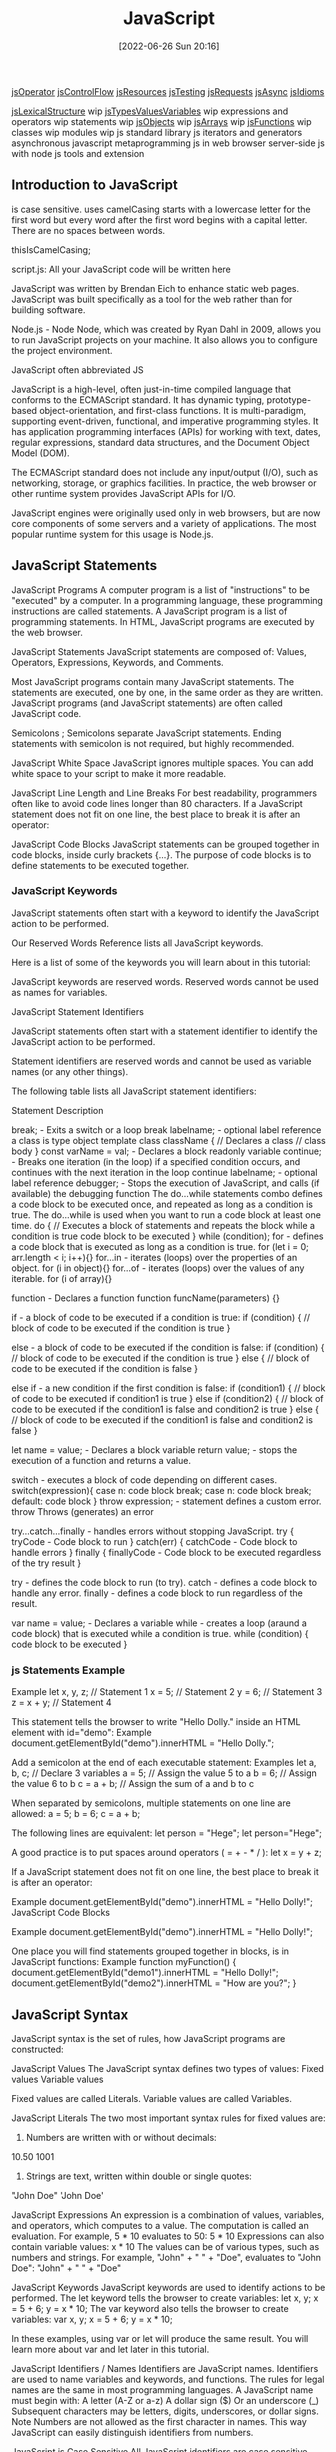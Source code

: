 :PROPERTIES:
:ID:       63bc8d8d-4fc8-4b34-8881-43ace1415a53
:END:
#+title: JavaScript
#+date: [2022-06-26 Sun 20:16]

[[id:85bb4b3e-8a1a-4ef7-9482-b867f6309760][jsOperator]]
[[id:cf20a83e-974e-48fc-9b34-f4dbd92a2bcd][jsControlFlow]]
[[id:510d58f4-1bed-4300-904d-01b6c3f29159][jsResources]]
[[id:074b9c13-5fdb-4378-b855-56bc8c45a903][jsTesting]]
[[id:13806e7f-c029-483a-a383-428dc8e310ae][jsRequests]]
[[id:5e1d0783-31f5-4a58-80a9-c1580e9adbf1][jsAsync]]
[[id:d4e35bd9-9139-4279-8953-fcf40329f240][jsIdioms]]


[[id:a535a967-64fb-45fc-9fc1-3e801e441945][jsLexicalStructure]] wip
[[id:f3061f7f-5181-4011-b516-3100217a9a59][jsTypesValuesVariables]] wip
expressions and operators wip
statements wip
[[id:75a7ea1f-4030-407b-920a-4b8b11369b93][jsObjects]] wip
[[id:7335fed5-3602-4879-9b28-77379102499f][jsArrays]] wip
[[id:bd8b25b9-7a35-4fe9-a0a9-854ff153e692][jsFunctions]] wip
classes wip
modules wip
js standard library
js iterators and generators
asynchronous javascript
metaprogramming
js in web browser
server-side js with node
js tools and extension


** Introduction to JavaScript

is case sensitive.
uses camelCasing
  starts with a lowercase letter for the first word
  but every word after the first word begins with a capital letter.
  There are no spaces between words.

  thisIsCamelCasing;

script.js: All your JavaScript code will be written here


JavaScript was written by Brendan Eich to enhance static web pages.
JavaScript was built specifically as a tool for the web rather than for building software.

Node.js - Node
Node, which was created by Ryan Dahl in 2009, allows you to run JavaScript projects on your machine.
It also allows you to configure the project environment.

JavaScript often abbreviated JS

JavaScript is a high-level, often just-in-time compiled language that conforms to the ECMAScript standard.
It has dynamic typing, prototype-based object-orientation, and first-class functions.
It is multi-paradigm, supporting event-driven, functional, and imperative programming styles.
It has application programming interfaces (APIs) for working with text, dates, regular expressions, standard data structures, and the Document Object Model (DOM).

The ECMAScript standard does not include any input/output (I/O), such as networking, storage, or graphics facilities. In practice, the web browser or other runtime system provides JavaScript APIs for I/O.

JavaScript engines were originally used only in web browsers, but are now core components of some servers and a variety of applications.
The most popular runtime system for this usage is Node.js.

** JavaScript Statements

JavaScript Programs
A computer program is a list of "instructions" to be "executed" by a computer.
In a programming language, these programming instructions are called statements.
A JavaScript program is a list of programming statements.
In HTML, JavaScript programs are executed by the web browser.

JavaScript Statements
JavaScript statements are composed of:
Values, Operators, Expressions, Keywords, and Comments.

Most JavaScript programs contain many JavaScript statements.
The statements are executed, one by one, in the same order as they are written.
JavaScript programs (and JavaScript statements) are often called JavaScript code.

Semicolons ;
Semicolons separate JavaScript statements.
Ending statements with semicolon is not required, but highly recommended.

JavaScript White Space
JavaScript ignores multiple spaces.
You can add white space to your script to make it more readable.


JavaScript Line Length and Line Breaks
For best readability, programmers often like to avoid code lines longer than 80 characters.
If a JavaScript statement does not fit on one line, the best place to break it is after an operator:

JavaScript Code Blocks
JavaScript statements can be grouped together in code blocks, inside curly brackets {...}.
The purpose of code blocks is to define statements to be executed together.

*** JavaScript Keywords

JavaScript statements often start with a keyword to identify the JavaScript action to be performed.

Our Reserved Words Reference lists all JavaScript keywords.

Here is a list of some of the keywords you will learn about in this tutorial:

JavaScript keywords are reserved words. Reserved words cannot be used as names for variables.

JavaScript Statement Identifiers

JavaScript statements often start with a statement identifier to identify the JavaScript action to be performed.

Statement identifiers are reserved words and cannot be used as variable names (or any other things).



The following table lists all JavaScript statement identifiers:

Statement 	Description

break; - Exits a switch or a loop
  break labelname; - optional label reference
a class is type object template
class className { // Declares a class
  // class body
}
const varName = val; - Declares a block readonly variable
continue; - Breaks one iteration (in the loop) if a specified condition occurs, and continues with the next iteration in the loop
  continue labelname; - optional label reference
debugger; - Stops the execution of JavaScript, and calls (if available) the debugging function
The do...while statements combo defines a code block to be executed once, and repeated as long as a condition is true.
The do...while is used when you want to run a code block at least one time.
do { // Executes a block of statements and repeats the block while a condition is true
  code block to be executed
}
while (condition);
for - defines a code block that is executed as long as a condition is true.
for (let i = 0; arr.length < i; i++){}
for...in - iterates (loops) over the properties of an object.
for (i in object){}
for...of - iterates (loops) over the values of any iterable.
for (i of array){}

function - Declares a function
function funcName(parameters) {}


if - a block of code to be executed if a condition is true:
if (condition) {
  // block of code to be executed if the condition is true
}

else - a block of code to be executed if the condition is false:
if (condition) {
  // block of code to be executed if the condition is true
} else {
  // block of code to be executed if the condition is false
}

else if - a new condition if the first condition is false:
if (condition1) {
  // block of code to be executed if condition1 is true
} else if (condition2) {
  // block of code to be executed if the condition1 is false and condition2 is true
} else {
  // block of code to be executed if the condition1 is false and condition2 is false
}

let name = value; - Declares a block variable
return value; - stops the execution of a function and returns a value.

switch - executes a block of code depending on different cases.
switch(expression){
  case n:
    code block
    break;
  case n:
    code block
    break;
  default:
    code block
}
throw expression; - statement defines a custom error.
  throw 	Throws (generates) an error

try...catch...finally - handles errors without stopping JavaScript.
try {
  tryCode - Code block to run
}
catch(err) {
  catchCode - Code block to handle errors
}
finally {
  finallyCode - Code block to be executed regardless of the try result
}

try - defines the code block to run (to try).
catch - defines a code block to handle any error.
finally - defines a code block to run regardless of the result.


var name = value; - Declares a variable
while - creates a loop (araund a code block) that is executed while a condition is true.
while (condition) {
  code block to be executed
}

*** js Statements Example

Example
let x, y, z;    // Statement 1
x = 5;          // Statement 2
y = 6;          // Statement 3
z = x + y;      // Statement 4

This statement tells the browser to write "Hello Dolly." inside an HTML element with id="demo":
Example
document.getElementById("demo").innerHTML = "Hello Dolly.";


Add a semicolon at the end of each executable statement:
Examples
let a, b, c;  // Declare 3 variables
a = 5;        // Assign the value 5 to a
b = 6;        // Assign the value 6 to b
c = a + b;    // Assign the sum of a and b to c

When separated by semicolons, multiple statements on one line are allowed:
a = 5; b = 6; c = a + b;


The following lines are equivalent:
let person = "Hege";
let person="Hege";

A good practice is to put spaces around operators ( = + - * / ):
let x = y + z;

If a JavaScript statement does not fit on one line, the best place to break it is after an operator:

Example
document.getElementById("demo").innerHTML =
"Hello Dolly!";
JavaScript Code Blocks

Example
document.getElementById("demo").innerHTML =
"Hello Dolly!";

One place you will find statements grouped together in blocks, is in JavaScript functions:
Example
function myFunction() {
  document.getElementById("demo1").innerHTML = "Hello Dolly!";
  document.getElementById("demo2").innerHTML = "How are you?";
}

** JavaScript Syntax

JavaScript syntax is the set of rules, how JavaScript programs are constructed:

JavaScript Values
The JavaScript syntax defines two types of values:
    Fixed values
    Variable values

Fixed values are called Literals.
Variable values are called Variables.

JavaScript Literals
The two most important syntax rules for fixed values are:
1. Numbers are written with or without decimals:
10.50
1001
1. Strings are text, written within double or single quotes:
"John Doe"
'John Doe'



JavaScript Expressions
An expression is a combination of values, variables, and operators, which computes to a value.
The computation is called an evaluation.
For example, 5 * 10 evaluates to 50:
5 * 10
Expressions can also contain variable values:
x * 10
The values can be of various types, such as numbers and strings.
For example, "John" + " " + "Doe", evaluates to "John Doe":
"John" + " " + "Doe"

JavaScript Keywords
JavaScript keywords are used to identify actions to be performed.
The let keyword tells the browser to create variables:
let x, y;
x = 5 + 6;
y = x * 10;
The var keyword also tells the browser to create variables:
var x, y;
x = 5 + 6;
y = x * 10;

In these examples, using var or let will produce the same result.
You will learn more about var and let later in this tutorial.


JavaScript Identifiers / Names
Identifiers are JavaScript names.
Identifiers are used to name variables and keywords, and functions.
The rules for legal names are the same in most programming languages.
A JavaScript name must begin with:
    A letter (A-Z or a-z)
    A dollar sign ($)
    Or an underscore (_)
Subsequent characters may be letters, digits, underscores, or dollar signs.
Note
Numbers are not allowed as the first character in names.
This way JavaScript can easily distinguish identifiers from numbers.

JavaScript is Case Sensitive
All JavaScript identifiers are case sensitive.
The variables lastName and lastname, are two different variables:
let lastname, lastName;
lastName = "Doe";
lastname = "Peterson";

JavaScript and Camel Case
Historically, programmers have used different ways of joining multiple words into one variable name:
Hyphens:
first-name, last-name, master-card, inter-city.
Hyphens are not allowed in JavaScript. They are reserved for subtractions.
Underscore:
first_name, last_name, master_card, inter_city.
Upper Camel Case (Pascal Case):
FirstName, LastName, MasterCard, InterCity.
Lower Camel Case:
JavaScript programmers tend to use camel case that starts with a lowercase letter:
firstName, lastName, masterCard, interCity.

JavaScript Character Set
JavaScript uses the Unicode character set.
Unicode covers (almost) all the characters, punctuations, and symbols in the world.


JavaScript Identifiers
All JavaScript variables must be identified with unique names.

These unique names are called identifiers.

Identifiers can be short names (like x and y) or more descriptive names (age, sum, totalVolume).

The general rules for constructing names for variables (unique identifiers) are:

    Names can contain letters, digits, underscores, and dollar signs.
    Names must begin with a letter
    Names can also begin with $ and _ (but we will not use it in this tutorial)
    Names are case sensitive (y and Y are different variables)
    Reserved words (like JavaScript keywords) cannot be used as names

Note
JavaScript identifiers are case-sensitive.

** js Modules wip

Modules
JavaScript modules allow you to break up your code into separate files.

This makes it easier to maintain the code-base.

JavaScript modules rely on the import and export statements.

Export
You can export a function or variable from any file.

Let us create a file named person.js, and fill it with the things we want to export.

There are two types of exports: Named and Default.

Named Exports
You can create named exports two ways. In-line individually, or all at once at the bottom.

In-line individually:
person.js

export const name = "Jesse";
export const age = 40;
All at once at the bottom:
person.js

const name = "Jesse";
const age = 40;

export {name, age};
Default Exports
Let us create another file, named message.js, and use it for demonstrating default export.

You can only have one default export in a file.

Example
message.js

const message = () => {
const name = "Jesse";
const age = 40;
return name + ' is ' + age + 'years old.';
};

export default message;
Import
You can import modules into a file in two ways, based on if they are named exports or default exports.

Named exports are constructed using curly braces. Default exports are not.

Import from named exports
Import named exports from the file person.js:

import { name, age } from "./person.js";

Import from default exports
Import a default export from the file message.js:

import message from "./message.js";

Note
Modules only work with the HTTP(s) protocol.

A web-page opened via the file:// protocol cannot use import / export.

** Scope

Global Scope and Functions
In JavaScript, scope refers to the visibility of variables. Variables which are defined outside of a function block have Global scope. This means, they can be seen everywhere in your JavaScript code.
Variables which are declared without the let or const keywords are automatically created in the global scope. This can create unintended consequences elsewhere in your code or when running a function again. You should always declare your variables with let or const.
Using let or const, declare a global variable named myGlobal outside of any function. Initialize it with a value of 10.
Inside function fun1, assign 5 to oopsGlobal without using the let or const keywords.

Local Scope and Functions
Variables which are declared within a function, as well as the function parameters, have local scope. That means they are only visible within that function.
Here is a function myTest with a local variable called loc.
function myTest() {
  const loc = "foo";
  console.log(loc);
}
myTest();
console.log(loc);
The myTest() function call will display the string foo in the console. The console.log(loc) line (outside of the myTest function) will throw an error, as loc is not defined outside of the function.
The editor has two console.logs to help you see what is happening. Check the console as you code to see how it changes. Declare a local variable myVar inside myLocalScope and run the tests.
Note: The console will still display ReferenceError: myVar is not defined, but this will not cause the tests to fail.

Global vs. Local Scope in Functions
It is possible to have both local and global variables with the same name. When you do this, the local variable takes precedence over the global variable.
In this example:
const someVar = "Hat";
function myFun() {
  const someVar = "Head";
  return someVar;
}
The function myFun will return the string Head because the local version of the variable is present.
Add a local variable to myOutfit function to override the value of outerWear with the string sweater.

Global scope
    The scope that contains all other scopes

variables created outside of functions are global
variables created inside of functions are local
Function parameters act like variables created inside a function
each time call function it creates a new scope.

shadowing javascript looks for a scope inside function then outside
  inside beat outside

 Summary: Scope rules
Here's a summary of the scope rules that you've learned so far:
Every variable is part of a scope.
If the variable is created outside of any function, it's stored in the global scope.
Variables in the global scope are visible everywhere.
Each time that a function is called, it creates a new scope.
If the variable is created inside a function, it gets stored inside the function's scope.
Variables in a function scope are only visible inside the function.
The function scope disappears when the function ends.
Parameters get assigned function scope, as if they were variables created inside the function.
Parameters get assigned the values from the arguments when the function is called.
Scope is pretty complicated. In this lesson, you learned some essential scope rules. But there are still more scope rules, and you'll learn those later.

JavaScript Scope

Scope determines the accessibility (visibility) of variables.

JavaScript has 3 types of scope:

    Block scope
    Function scope
    Global scope

Block Scope

Before ES6 (2015), JavaScript had only Global Scope and Function Scope.

ES6 introduced two important new JavaScript keywords: let and const.

These two keywords provide Block Scope in JavaScript.

Variables declared inside a { } block cannot be accessed from outside the block:
Example
{
  let x = 2;
}
// x can NOT be used here

Variables declared with the var keyword can NOT have block scope.

Variables declared inside a { } block can be accessed from outside the block.
Example
{
  var x = 2;
}
// x CAN be used here
Local Scope

Variables declared within a JavaScript function, become LOCAL to the function.
Example
// code here can NOT use carName

function myFunction() {
  let carName = "Volvo";
  // code here CAN use carName
}

// code here can NOT use carName

Local variables have Function Scope:

They can only be accessed from within the function.

Since local variables are only recognized inside their functions, variables with the same name can be used in different functions.

Local variables are created when a function starts, and deleted when the function is completed.
Function Scope

JavaScript has function scope: Each function creates a new scope.

Variables defined inside a function are not accessible (visible) from outside the function.

Variables declared with var, let and const are quite similar when declared inside a function.

They all have Function Scope:
function myFunction() {
  var carName = "Volvo";   // Function Scope
}
function myFunction() {
  let carName = "Volvo";   // Function Scope
}
function myFunction() {
  const carName = "Volvo";   // Function Scope
}
Global JavaScript Variables

A variable declared outside a function, becomes GLOBAL.
Example
let carName = "Volvo";
// code here can use carName

function myFunction() {
// code here can also use carName
}

A global variable has Global Scope:

All scripts and functions on a web page can access it.
Global Scope

Variables declared Globally (outside any function) have Global Scope.

Global variables can be accessed from anywhere in a JavaScript program.

Variables declared with var, let and const are quite similar when declared outside a block.

They all have Global Scope:
var x = 2;       // Global scope
let x = 2;       // Global scope
const x = 2;       // Global scope
JavaScript Variables

In JavaScript, objects and functions are also variables.

Scope determines the accessibility of variables, objects, and functions from different parts of the code.
Automatically Global

If you assign a value to a variable that has not been declared, it will automatically become a GLOBAL variable.

This code example will declare a global variable carName, even if the value is assigned inside a function.
Example
myFunction();

// code here can use carName

function myFunction() {
  carName = "Volvo";
}
Strict Mode

All modern browsers support running JavaScript in "Strict Mode".

You will learn more about how to use strict mode in a later chapter of this tutorial.

In "Strict Mode", undeclared variables are not automatically global.
Global Variables in HTML

With JavaScript, the global scope is the JavaScript environment.

In HTML, the global scope is the window object.

Global variables defined with the var keyword belong to the window object:
Example
var carName = "Volvo";
// code here can use window.carName

Global variables defined with the let keyword do not belong to the window object:
Example
let carName = "Volvo";
// code here can not use window.carName
Warning

Do NOT create global variables unless you intend to.

Your global variables (or functions) can overwrite window variables (or functions).
Any function, including the window object, can overwrite your global variables and functions.
The Lifetime of JavaScript Variables

The lifetime of a JavaScript variable starts when it is declared.

Function (local) variables are deleted when the function is completed.

In a web browser, global variables are deleted when you close the browser window (or tab).
Function Arguments

Function arguments (parameters) work as local variables inside functions.

*** scope thinkful

Sibling scopes Two or more scopes that share a common parent scope

Complex scope
The following video breaks down how to evaluate functions with complicated scope and diagram the scope of programs.
Start by watching the video, and then read through the rest of the lesson and complete the practice work required.
This will give you a full understanding of these concepts.

When you use let and const, you can easily separate scope by simply looking for the curly brackets {}.
Each pair of curly brackets gives you a new level of scope.

Additionally, anything inside of a set of curly brackets can access reference variables that are set outside of it.
See if you can separate the scopes in the code sample below:

const DISCOUNT_PERCENTAGE = 0.15;
function discountPricesInCents(products) {
  const result = [];

  for (let i = 0; i < products.length; i++) {
    const product = products[i];
    let price = product.priceInCents;
    if (DISCOUNT_PERCENTAGE > 0) {
      const multiplier = 1 - DISCOUNT_PERCENTAGE;
      price = product.priceInCents * multiplier;
    }
    result.push(price);
  }

  return result;
}

The above code relies on different rules for block scope and global scope. Here are the details:

    In the discountPricesInCents() function, you can access DISCOUNT_PERCENTAGE because it's part of the global scope.
    Later on, if you were to call discountPricesInCents(), you would be accessing it from the global scope.
    In the for loop statement, you're able to access the products parameter because it is shared inside the function scope. If you tried to log products outside of the function, you would get an error.
    Inside of the for loop, you're able to access products and DISCOUNT_PERCENTAGE because they are both in outer scopes.
    However, i, product, and price are accessible only within the for loop. You can't access those variables outside of the curly brackets.
    Finally, multiplier is accessible only inside of the if statement. It can't be accessed outside of that statement.

Diagramming scope
As you can see above, a complex scope can be hard to understand. To gain some clarity, developers often find it useful to diagram out the scope for a particular function or program. Here's one way to diagram scope:
Diagramming scope

The above diagram demonstrates the following:
    Each distinct background color represents a level of scope. For example, the if statement scope is enclosed inside of the for loop scope.
    At each arrow, a new scope is introduced. For example, inside of the function scope is a for loop scope.
    Each scope has access to the variables of its containers. For example, the function scope has access to the global scope, and the if statement scope has access to all other scopes.

Reminder: Variable declarations and scope
As you know, variables declared with let and const can only ever be declared once.
But there's one exception to this rule: you may declare variables that are in sibling scopes.
For example, pay attention to the price variable in the following code sample:

const DISCOUNT_PERCENTAGE = 0.15;
const product = {
  name: "Black Longline T-Shirt",
  priceInCents: 1500,
  availableSizes: ["XS", "S", "XL", "XXL"],
};


if (DISCOUNT_PERCENTAGE > 0) {
  const multiplier = 1 - DISCOUNT_PERCENTAGE;
  const price = product.priceInCents * multiplier;
  console.log(price);
} else {
  const price = product.priceInCents;
  console.log(price);
}

In the case above, price is declared twice as a const variable, but the scopes are separate. That means that they can both be declared successfully on their own.

** recursion

Replace Loops using Recursion
Recursion is the concept that a function can be expressed in terms of itself. To help understand this, start by thinking about the following task: multiply the first n elements of an array to create the product of those elements. Using a for loop, you could do this:
  function multiply(arr, n) {
    let product = 1;
    for (let i = 0; i < n; i++) {
      product *= arr[i];
    }
    return product;
  }
However, notice that multiply(arr, n) == multiply(arr, n - 1) * arr[n - 1]. That means you can rewrite multiply in terms of itself and never need to use a loop.
  function multiply(arr, n) {
    if (n <= 0) {
      return 1;
    } else {
      return multiply(arr, n - 1) * arr[n - 1];
    }
  }
The recursive version of multiply breaks down like this. In the base case, where n <= 0, it returns 1. For larger values of n, it calls itself, but with n - 1. That function call is evaluated in the same way, calling multiply again until n <= 0. At this point, all the functions can return and the original multiply returns the answer.
Note: Recursive functions must have a base case when they return without calling the function again (in this example, when n <= 0), otherwise they can never finish executing.
Write a recursive function, sum(arr, n), that returns the sum of the first n elements of an array arr.

** Math.

Generate Random Fractions with JavaScript
Random numbers are useful for creating random behavior.
JavaScript has a Math.random() function that generates a random decimal number between 0 (inclusive) and 1 (exclusive). Thus Math.random() can return a 0 but never return a 1.
Note: Like Storing Values with the Assignment Operator, all function calls will be resolved before the return executes, so we can return the value of the Math.random() function.
Change randomFraction to return a random number instead of returning 0.

Generate Random Whole Numbers with JavaScript
It's great that we can generate random decimal numbers, but it's even more useful if we use it to generate random whole numbers.
Use Math.random() to generate a random decimal.
Multiply that random decimal by 20.
Use another function, Math.floor() to round the number down to its nearest whole number.
Remember that Math.random() can never quite return a 1 and, because we're rounding down, it's impossible to actually get 20. This technique will give us a whole number between 0 and 19.
Putting everything together, this is what our code looks like:
Math.floor(Math.random() * 20);
We are calling Math.random(), multiplying the result by 20, then passing the value to Math.floor() function to round the value down to the nearest whole number.
Use this technique to generate and return a random whole number between 0 and 9.

Generate Random Whole Numbers within a Range
Instead of generating a random whole number between zero and a given number like we did before, we can generate a random whole number that falls within a range of two specific numbers.
To do this, we'll define a minimum number min and a maximum number max.
Here's the formula we'll use. Take a moment to read it and try to understand what this code is doing:
Math.floor(Math.random() * (max - min + 1)) + min
Create a function called randomRange that takes a range myMin and myMax and returns a random whole number that's greater than or equal to myMin, and is less than or equal to myMax, inclusive.

** resources

*** finish

freeCodeCamp Basic JavaScript
  i didn't understand recursion without loop

** html dom

get the element iwth the specified id:
document.getElementById(elementID)
document.getElementById("demo")

The example below "finds" an HTML element (with id="demo"), and changes the element content (innerHTML) to "Hello JavaScript":


JavaScript Can Change HTML Styles (CSS)
Changing the style of an HTML element, is a variant of changing an HTML attribute:
Example
document.getElementById("demo").style.fontSize = "35px";

JavaScript Can Hide HTML Elements
Hiding HTML elements can be done by changing the display style:
Example
document.getElementById("demo").style.display = "none";


#+begin_src js
// js get the element with the specified id:demo
document.getElementById("demo");
// js using id:demo and change html content: Hello
document.getElementById("demo").innerHTML = "Hello";
// js using id:demo and change html styles font size to 35px
document.getElementById("demo").style.fontSize = "35px";
// js using id:demo and change html styles: display to none
document.getElementById("demo").style.display = "none";
#+end_src

** JavaScript Events

HTML events are "things" that happen to HTML elements.

When JavaScript is used in HTML pages, JavaScript can "react" on these events.
HTML Events

An HTML event can be something the browser does, or something a user does.

Here are some examples of HTML events:

    An HTML web page has finished loading
    An HTML input field was changed
    An HTML button was clicked

Often, when events happen, you may want to do something.

JavaScript lets you execute code when events are detected.

HTML allows event handler attributes, with JavaScript code, to be added to HTML elements.

With single quotes:
<element event='some JavaScript'>

With double quotes:
<element event="some JavaScript">

In the following example, an onclick attribute (with code), is added to a <button> element:
Example
<button onclick="document.getElementById('demo').innerHTML = Date()">The time is?</button>

In the example above, the JavaScript code changes the content of the element with id="demo".

In the next example, the code changes the content of its own element (using this.innerHTML):
Example
<button onclick="this.innerHTML = Date()">The time is?</button>

JavaScript code is often several lines long. It is more common to see event attributes calling functions:
Example
<button onclick="displayDate()">The time is?</button>
Common HTML Events

Here is a list of some common HTML events:
Event 	Description
onchange 	An HTML element has been changed
onclick 	The user clicks an HTML element
onmouseover 	The user moves the mouse over an HTML element
onmouseout 	The user moves the mouse away from an HTML element
onkeydown 	The user pushes a keyboard key
onload 	The browser has finished loading the page

The list is much longer: W3Schools JavaScript Reference HTML DOM Events.
JavaScript Event Handlers

Event handlers can be used to handle and verify user input, user actions, and browser actions:

    Things that should be done every time a page loads
    Things that should be done when the page is closed
    Action that should be performed when a user clicks a button
    Content that should be verified when a user inputs data
    And more ...

Many different methods can be used to let JavaScript work with events:

    HTML event attributes can execute JavaScript code directly
    HTML event attributes can call JavaScript functions
    You can assign your own event handler functions to HTML elements
    You can prevent events from being sent or being handled
    And more ...

You will learn a lot more about events and event handlers in the HTML DOM chapters.
Test Yourself With Exercises
Exercise:

The <button> element should do something when someone clicks on it. Try to fix it!

<button ="alert('Hello')">Click me.</button>


Start the Exercise

** JavaScript Style Guide
Always use the same coding conventions for all your JavaScript projects.

JavaScript Coding Conventions
Coding conventions are style guidelines for programming. They typically cover:

Naming and declaration rules for variables and functions.
Rules for the use of white space, indentation, and comments.
Programming practices and principles
Coding conventions secure quality:

Improves code readability
Make code maintenance easier
Coding conventions can be documented rules for teams to follow, or just be your individual coding practice.

This page describes the general JavaScript code conventions used by W3Schools.
You should also read the next chapter "Best Practices", and learn how to avoid coding pitfalls.

Variable Names
At W3schools we use camelCase for identifier names (variables and functions).

All names start with a letter.

At the bottom of this page, you will find a wider discussion about naming rules.

firstName = "John";
lastName = "Doe";

price = 19.90;
tax = 0.20;

fullPrice = price + (price * tax);
Spaces Around Operators
Always put spaces around operators ( = + - * / ), and after commas:

Examples:
let x = y + z;
const myArray = ["Volvo", "Saab", "Fiat"];
Code Indentation
Always use 2 spaces for indentation of code blocks:

Functions:
function toCelsius(fahrenheit) {
  return (5 / 9) * (fahrenheit - 32);
}
Do not use tabs (tabulators) for indentation. Different editors interpret tabs differently.

Statement Rules
General rules for simple statements:

Always end a simple statement with a semicolon.
Examples:
const cars = ["Volvo", "Saab", "Fiat"];

const person = {
  firstName: "John",
  lastName: "Doe",
  age: 50,
  eyeColor: "blue"
};
General rules for complex (compound) statements:

Put the opening bracket at the end of the first line.
Use one space before the opening bracket.
Put the closing bracket on a new line, without leading spaces.
Do not end a complex statement with a semicolon.
Functions:
function toCelsius(fahrenheit) {
  return (5 / 9) * (fahrenheit - 32);
}
Loops:
for (let i = 0; i < 5; i++) {
  x += i;
}
Conditionals:
if (time < 20) {
  greeting = "Good day";
} else {
  greeting = "Good evening";
}
Object Rules
General rules for object definitions:

Place the opening bracket on the same line as the object name.
Use colon plus one space between each property and its value.
Use quotes around string values, not around numeric values.
Do not add a comma after the last property-value pair.
Place the closing bracket on a new line, without leading spaces.
Always end an object definition with a semicolon.
Example
const person = {
  firstName: "John",
  lastName: "Doe",
  age: 50,
  eyeColor: "blue"
};
Short objects can be written compressed, on one line, using spaces only between properties, like this:

const person = {firstName:"John", lastName:"Doe", age:50, eyeColor:"blue"};
Line Length < 80
For readability, avoid lines longer than 80 characters.

If a JavaScript statement does not fit on one line, the best place to break it, is after an operator or a comma.

Example
document.getElementById("demo").innerHTML =
"Hello Dolly.";
Naming Conventions
Always use the same naming convention for all your code. For example:

Variable and function names written as camelCase
Global variables written in UPPERCASE (We don't, but it's quite common)
Constants (like PI) written in UPPERCASE
Should you use hyp-hens, camelCase, or under_scores in variable names?

This is a question programmers often discuss. The answer depends on who you ask:

Hyphens in HTML and CSS:

HTML5 attributes can start with data- (data-quantity, data-price).

CSS uses hyphens in property-names (font-size).

Hyphens can be mistaken as subtraction attempts. Hyphens are not allowed in JavaScript names.

Underscores:

Many programmers prefer to use underscores (date_of_birth), especially in SQL databases.

Underscores are often used in PHP documentation.

PascalCase:

PascalCase is often preferred by C programmers.

camelCase:

camelCase is used by JavaScript itself, by jQuery, and other JavaScript libraries.

Do not start names with a $ sign. It will put you in conflict with many JavaScript library names.

Loading JavaScript in HTML
Use simple syntax for loading external scripts (the type attribute is not necessary):

<script src="myscript.js"></script>
Accessing HTML Elements
A consequence of using "untidy" HTML styles, might result in JavaScript errors.

These two JavaScript statements will produce different results:

const obj = getElementById("Demo")

const obj = getElementById("demo")
If possible, use the same naming convention (as JavaScript) in HTML.

Visit the HTML Style Guide.

File Extensions
HTML files should have a .html extension (.htm is allowed).

CSS files should have a .css extension.

JavaScript files should have a .js extension.

Use Lower Case File Names
Most web servers (Apache, Unix) are case sensitive about file names:

london.jpg cannot be accessed as London.jpg.

Other web servers (Microsoft, IIS) are not case sensitive:

london.jpg can be accessed as London.jpg or london.jpg.

If you use a mix of upper and lower case, you have to be extremely consistent.

If you move from a case insensitive, to a case sensitive server, even small errors can break your web site.

To avoid these problems, always use lower case file names (if possible).

Performance
Coding conventions are not used by computers. Most rules have little impact on the execution of programs.

Indentation and extra spaces are not significant in small scripts.

For code in development, readability should be preferred. Larger production scripts should be minified.

*** writing readable code thinkful


earning Objective
By the end of this lesson, you will be able to refactor code to be more readable and more efficient.

Overview
At this point, you've learned several important JavaScript concepts. You're familiar with some essential JavaScript syntax, statements, and code-writing tools. And now, it's time to take those skills and refine them. In this lesson, you'll learn some techniques and best practices for writing readable code.

Key Terms
Guard clause
A statement that evaluates to a boolean that determines whether or not a function should continue running
As you know, developers should aim to write code that is clear, clean, and easy to read. And this lesson is all about helping you do that. Of course, there are different approaches and techniques, and the advice provided in this lesson reflects that subjectivity. None of the techniques included here are required. However, they will improve the readability of your code, and using them will show other developers (and potential employers) that you're thoughtful, careful, and professional.

For more advice on how to write code well, speak with experts in the field. Many developers have strong opinions on how to write code that is more legible and maintainable. Gathering information from different experts will help inform your preferences and practices.

Don't repeat yourself
One important rule that you will often hear as a developer is not to repeat yourself. In fact, don't repeat yourself is often abbreviated to DRY, and the whole idea is often captured in the following advice: write DRY code. Generally, this idea is used specifically in the context of functions. Because functions allow you to wrap up repeated code within a function, they can be particularly helpful when it comes to writing DRY code.

However, this is only one way to think about the phrase "don't repeat yourself." Take a look at the following data and function. Spend a few moments reviewing it to make sure you understand what is happening. What do you notice? Then, try running the function yourself.

const authors = [
  {
    id: 1,
    name: {
      firstName: "Philip",
      surname: "Pullman",
    },
    series: ["His Dark Materials", "Sally Lockhart"],
  },
  {
    id: 2,
    name: {
      firstName: "Terry",
      lastName: "Pratchett",
    },
    series: ["Discworld", "Long Earth"],
  },
];

function getAllSeries(authors) {
  const result = [];
  for (let i = 0; i < authors.length; i++) {
    for (let j = 0; j < authors[i].series.length; j++) {
      result.push(authors[i].series[j]);
    }
  }
  return result;
}

getAllSeries(authors);
//> [ 'His Dark Materials', 'Sally Lockhart', 'Discworld', 'Long Earth' ]
In the above function, there is some duplicate code. Can you see it? The code shows authors[i] multiple times.

But maybe that can be tightened up. Instead, you could assign this value to the variable. Check it out:

function getAllSeries(authors) {
  const result = [];
  for (let i = 0; i < authors.length; i++) {
    const author = authors[i];
    for (let j = 0; j < author.series.length; j++) {
      result.push(author.series[j]);
    }
  }
  return result;
}
Although you've technically made the above function a bit longer, it's now much clearer. It also avoids using authors[i] multiple times.

If you want to try out the code, you can use this REPL:


Return early
Another important rule is to return early. At its most basic level, the return-early mindset involves writing a function that terminates or throws an error as soon as something is wrong, with the goal of yielding the correct result—the one that you'd expect—at the end of the function.

To better understand this idea, take a look at the following function. This code sample expects inputted data that is similar to that authors array from above.

function getSeriesListById(authors, id) {
  let selected = null;
  for (let i = 0; i < authors.length; i++) {
    const author = authors[i];
    if (author.id === id) selected = author;
  }

  if (id) {
    if (selected) {
      const message = `Series list: ${selected.series.join(", ")}`;
      return message;
    } else {
      return [];
    }
  } else {
    return "No ID provided.";
  }
}
In the above function, the authors array and an id are given to the function. If the id matches one of the authors, the code returns the series for that author. Otherwise, it returns an empty array. If no id is inputted, it returns a string at the end saying so: No ID provided.

The above code isn't that complicated. But it can be made simpler by returning early. Check it out:

function getSeriesListById(authors, id) {
  if (!id) return "No ID provided.";

  let selected = null;
  for (let i = 0; i < authors.length; i++) {
    const author = authors[i];
    if (author.id === id) selected = author;
  }
  if (!selected) return [];

  return `Series list: ${selected.series.join(", ")}`;
}
In this modified example, the function stops if there is no id inputted rather than running despite the lack of id. In fact, when the function stops, the same string from above, No ID provided, is returned. But you'll notice that this happens near the beginning of the function, rather than at the end. This means that the code below that point does not have to run, and it is letting you know as soon as possible that there's no id inputted.

This is sometimes referred to as a guard clause. A guard clause is a statement that evaluates to a boolean that determines whether or not a function should continue running. Implementing guard clauses in your code will make your code much more efficient and easier to read.

Avoid boolean returns
One final rule is to avoid boolean returns when possible. Although this isn't always possible, you can often avoid explicitly returning true and false by returning the expression that is evaluating the statement.

For example, take a look at the following function. What do you notice?

function moreThanThreeAuthors(authors) {
  if (authors.length > 3) {
    return true;
  } else {
    return false;
  }
}
The function above just checks if there are more than three authors in the given array. But you can actually write a stronger, shorter function with the following:

function moreThanThreeAuthors(authors) {
  return authors.length > 3;
}
The conditional statement will already be evaluated to a boolean, so you don't need to explicitly return true or false.


DRY (Don't repeat yourself) & Writing readable code

Simplify condition based functions by returning the comparison instead of true or false explicitly

function isAdult(age){
  if(age > 17){
    return true;
  } else {
    return false;
  }
}


function isAdult(age){
  return age > 17;
}


DRY (Don't repeat yourself) & Writing readable code

const characters = [
  {
    id: 1,
    name: {
      firstName: "Sonic",
      lastname: "Hedgehog",
    },
    games: ["Sonic 1", "Sonic 2"],
  },
  {
    id: 2,
    name: {
      firstName: "Lara",
      lastName: "Croft",
    },
    games: ["Tomb Raider", "Tomb Raider 2"],
  },
];

function getAllGames(characters) {
  const result = [];
  for (let i = 0; i < characters.length; i++) {
    for (let j = 0; j < characters[i].games.length; j++) {
      result.push(characters[i].games[j]);
    }
  }
  return result;
}

getAllGames(characters);

function getAllGames(characters) {
  const result = [];
  for (let i = 0; i < characters.length; i++) {
    const character = characters[i];
    for (let j = 0; j < character.games.length; j++) {
      result.push(character.games[j]);
    }
  }
  return result;
}

getAllGames(characters);

** JavaScript Best Practices
Avoid global variables, avoid new, avoid ==, avoid eval()

Avoid Global Variables
Minimize the use of global variables.

This includes all data types, objects, and functions.

Global variables and functions can be overwritten by other scripts.

Use local variables instead, and learn how to use closures.

Always Declare Local Variables
All variables used in a function should be declared as local variables.

Local variables must be declared with the var keyword or the let keyword,or the const keyword, otherwise they will become global variables.

Strict mode does not allow undeclared variables.

Declarations on Top
It is a good coding practice to put all declarations at the top of each script or function.

This will:

Give cleaner code
Provide a single place to look for local variables
Make it easier to avoid unwanted (implied) global variables
Reduce the possibility of unwanted re-declarations
// Declare at the beginning
let firstName, lastName, price, discount, fullPrice;

// Use later
firstName = "John";
lastName = "Doe";

price = 19.90;
discount = 0.10;

fullPrice = price - discount;
This also goes for loop variables:

for (let i = 0; i < 5; i++) {
Initialize Variables
It is a good coding practice to initialize variables when you declare them.

This will:

Give cleaner code
Provide a single place to initialize variables
Avoid undefined values
// Declare and initiate at the beginning
let firstName = "",
let lastName = "",
let price = 0,
let discount = 0,
let fullPrice = 0,
const myArray = [],
const myObject = {};
Initializing variables provides an idea of the intended use (and intended data type).

Declare Objects with const
Declaring objects with const will prevent any accidental change of type:

Example
let car = {type:"Fiat", model:"500", color:"white"};
car = "Fiat";      // Changes object to string

const car = {type:"Fiat", model:"500", color:"white"};
car = "Fiat";      // Not possible
Declare Arrays with const
Declaring arrays with const will prevent any accidential change of type:

Example
let cars = ["Saab", "Volvo", "BMW"];
cars = 3;    // Changes array to number

const cars = ["Saab", "Volvo", "BMW"];
cars = 3;    // Not possible
Don't Use new Object()
Use "" instead of new String()
Use 0 instead of new Number()
Use false instead of new Boolean()
Use {} instead of new Object()
Use [] instead of new Array()
Use /()/ instead of new RegExp()
Use function (){} instead of new Function()
Example
let x1 = "";             // new primitive string
let x2 = 0;              // new primitive number
let x3 = false;          // new primitive boolean
const x4 = {};           // new object
const x5 = [];           // new array object
const x6 = /()/;         // new regexp object
const x7 = function(){}; // new function object
Beware of Automatic Type Conversions
JavaScript is loosely typed.

A variable can contain all data types.

A variable can change its data type:

Example
let x = "Hello";     // typeof x is a string
x = 5;               // changes typeof x to a number
Beware that numbers can accidentally be converted to strings or NaN (Not a Number).

When doing mathematical operations, JavaScript can convert numbers to strings:

Example
let x = 5 + 7;       // x.valueOf() is 12,  typeof x is a number
let x = 5 + "7";     // x.valueOf() is 57,  typeof x is a string
let x = "5" + 7;     // x.valueOf() is 57,  typeof x is a string
let x = 5 - 7;       // x.valueOf() is -2,  typeof x is a number
let x = 5 - "7";     // x.valueOf() is -2,  typeof x is a number
let x = "5" - 7;     // x.valueOf() is -2,  typeof x is a number
let x = 5 - "x";     // x.valueOf() is NaN, typeof x is a number
Subtracting a string from a string, does not generate an error but returns NaN (Not a Number):

Example
"Hello" - "Dolly"    // returns NaN
Use === Comparison
The == comparison operator always converts (to matching types) before comparison.

The === operator forces comparison of values and type:

Example
0 == "";        // true
1 == "1";       // true
1 == true;      // true

0 === "";       // false
1 === "1";      // false
1 === true;     // false
Use Parameter Defaults
If a function is called with a missing argument, the value of the missing argument is set to undefined.

Undefined values can break your code. It is a good habit to assign default values to arguments.

Example
function myFunction(x, y) {
  if (y === undefined) {
    y = 0;
  }
}
ECMAScript 2015 allows default parameters in the function definition:

function (a=1, b=1) { /*function code*/ }
Read more about function parameters and arguments at Function Parameters

End Your Switches with Defaults
Always end your switch statements with a default. Even if you think there is no need for it.

Example
switch (new Date().getDay()) {
  case 0:
    day = "Sunday";
    break;
  case 1:
    day = "Monday";
    break;
  case 2:
    day = "Tuesday";
    break;
  case 3:
    day = "Wednesday";
    break;
  case 4:
    day = "Thursday";
    break;
  case 5:
    day = "Friday";
    break;
  case 6:
    day = "Saturday";
    break;
  default:
    day = "Unknown";
}
Avoid Number, String, and Boolean as Objects
Always treat numbers, strings, or booleans as primitive values. Not as objects.

Declaring these types as objects, slows down execution speed, and produces nasty side effects:

Example
let x = "John";
let y = new String("John");
(x === y) // is false because x is a string and y is an object.
Or even worse:

Example
let x = new String("John");
let y = new String("John");
(x == y) // is false because you cannot compare objects.
Avoid Using eval()
The eval() function is used to run text as code. In almost all cases, it should not be necessary to use it.

Because it allows arbitrary code to be run, it also represents a security problem.

** JavaScript Common Mistakes
This chapter points out some common JavaScript mistakes.

Accidentally Using the Assignment Operator
JavaScript programs may generate unexpected results if a programmer accidentally uses an assignment operator (=), instead of a comparison operator (==) in an if statement.

This if statement returns false (as expected) because x is not equal to 10:

let x = 0;
if (x == 10)
This if statement returns true (maybe not as expected), because 10 is true:

let x = 0;
if (x = 10)
This if statement returns false (maybe not as expected), because 0 is false:

let x = 0;
if (x = 0)
An assignment always returns the value of the assignment.

Expecting Loose Comparison
In regular comparison, data type does not matter. This if statement returns true:

let x = 10;
let y = "10";
if (x == y)
In strict comparison, data type does matter. This if statement returns false:

let x = 10;
let y = "10";
if (x === y)
It is a common mistake to forget that switch statements use strict comparison:

This case switch will display an alert:

let x = 10;
switch(x) {
  case 10: alert("Hello");
}
This case switch will not display an alert:

let x = 10;
switch(x) {
  case "10": alert("Hello");
}
Confusing Addition & Concatenation
Addition is about adding numbers.

Concatenation is about adding strings.

In JavaScript both operations use the same + operator.

Because of this, adding a number as a number will produce a different result from adding a number as a string:

let x = 10;
x = 10 + 5;       // Now x is 15

let y = 10;
y += "5";        // Now y is "105"
When adding two variables, it can be difficult to anticipate the result:

let x = 10;
let y = 5;
let z = x + y;     // Now z is 15

let x = 10;
let y = "5";
let z = x + y;     // Now z is "105"
Misunderstanding Floats
All numbers in JavaScript are stored as 64-bits Floating point numbers (Floats).

All programming languages, including JavaScript, have difficulties with precise floating point values:

let x = 0.1;
let y = 0.2;
let z = x + y            // the result in z will not be 0.3
To solve the problem above, it helps to multiply and divide:

Example
let z = (x * 10 + y * 10) / 10;       // z will be 0.3
Breaking a JavaScript String
JavaScript will allow you to break a statement into two lines:

Example 1
let x =
"Hello World!";
But, breaking a statement in the middle of a string will not work:

Example 2
let x = "Hello
World!";
You must use a "backslash" if you must break a statement in a string:

Example 3
let x = "Hello \
World!";
Misplacing Semicolon
Because of a misplaced semicolon, this code block will execute regardless of the value of x:

if (x == 19);
{
  // code block
}
Breaking a Return Statement
It is a default JavaScript behavior to close a statement automatically at the end of a line.

Because of this, these two examples will return the same result:

Example 1
function myFunction(a) {
  let power = 10
  return a * power
}
Example 2
function myFunction(a) {
  let power = 10;
  return a * power;
}
JavaScript will also allow you to break a statement into two lines.

Because of this, example 3 will also return the same result:

Example 3
function myFunction(a) {
  let
  power = 10;
  return a * power;
}
But, what will happen if you break the return statement in two lines like this:

Example 4
function myFunction(a) {
  let
  power = 10;
  return
  a * power;
}
The function will return undefined!

Why? Because JavaScript thought you meant:

Example 5
function myFunction(a) {
  let
  power = 10;
  return;
  a * power;
}
Explanation
If a statement is incomplete like:

let
JavaScript will try to complete the statement by reading the next line:

power = 10;
But since this statement is complete:

return
JavaScript will automatically close it like this:

return;
This happens because closing (ending) statements with semicolon is optional in JavaScript.

JavaScript will close the return statement at the end of the line, because it is a complete statement.

Never break a return statement.

Accessing Arrays with Named Indexes
Many programming languages support arrays with named indexes.

Arrays with named indexes are called associative arrays (or hashes).

JavaScript does not support arrays with named indexes.

In JavaScript, arrays use numbered indexes:

Example
const person = [];
person[0] = "John";
person[1] = "Doe";
person[2] = 46;
person.length;       // person.length will return 3
person[0];           // person[0] will return "John"
In JavaScript, objects use named indexes.

If you use a named index, when accessing an array, JavaScript will redefine the array to a standard object.

After the automatic redefinition, array methods and properties will produce undefined or incorrect results:

Example:
const person = [];
person["firstName"] = "John";
person["lastName"] = "Doe";
person["age"] = 46;
person.length;      // person.length will return 0
person[0];          // person[0] will return undefined
Ending Definitions with a Comma
Trailing commas in object and array definition are legal in ECMAScript 5.

Object Example:
person = {firstName:"John", lastName:"Doe", age:46,}
Array Example:
points = [40, 100, 1, 5, 25, 10,];
WARNING !!

Internet Explorer 8 will crash.

JSON does not allow trailing commas.

JSON:
person = {"firstName":"John", "lastName":"Doe", "age":46}
JSON:
points = [40, 100, 1, 5, 25, 10];
Undefined is Not Null
JavaScript objects, variables, properties, and methods can be undefined.

In addition, empty JavaScript objects can have the value null.

This can make it a little bit difficult to test if an object is empty.

You can test if an object exists by testing if the type is undefined:

Example:
if (typeof myObj === "undefined")
But you cannot test if an object is null, because this will throw an error if the object is undefined:

Incorrect:
if (myObj === null)
To solve this problem, you must test if an object is not null, and not undefined.

But this can still throw an error:

Incorrect:
if (myObj !== null && typeof myObj !== "undefined")
Because of this, you must test for not undefined before you can test for not null:

Correct:
if (typeof myObj !== "undefined" && myObj !== null)

** JavaScript Performance
How to speed up your JavaScript code.

Reduce Activity in Loops
Loops are often used in programming.

Each statement in a loop, including the for statement, is executed for each iteration of the loop.

Statements or assignments that can be placed outside the loop will make the loop run faster.

Bad:
for (let i = 0; i < arr.length; i++) {
Better Code:
let l = arr.length;
for (let i = 0; i < l; i++) {
The bad code accesses the length property of an array each time the loop is iterated.

The better code accesses the length property outside the loop and makes the loop run faster.

Reduce DOM Access
Accessing the HTML DOM is very slow, compared to other JavaScript statements.

If you expect to access a DOM element several times, access it once, and use it as a local variable:

Example
const obj = document.getElementById("demo");
obj.innerHTML = "Hello";
Reduce DOM Size
Keep the number of elements in the HTML DOM small.

This will always improve page loading, and speed up rendering (page display), especially on smaller devices.

Every attempt to search the DOM (like getElementsByTagName) will benefit from a smaller DOM.

Avoid Unnecessary Variables
Don't create new variables if you don't plan to save values.

Often you can replace code like this:

let fullName = firstName + " " + lastName;
document.getElementById("demo").innerHTML = fullName;
With this:

document.getElementById("demo").innerHTML = firstName + " " + lastName;
Delay JavaScript Loading
Putting your scripts at the bottom of the page body lets the browser load the page first.

While a script is downloading, the browser will not start any other downloads. In addition all parsing and rendering activity might be blocked.

The HTTP specification defines that browsers should not download more than two components in parallel.

An alternative is to use defer="true" in the script tag. The defer attribute specifies that the script should be executed after the page has finished parsing, but it only works for external scripts.

If possible, you can add your script to the page by code, after the page has loaded:

Example
<script>
window.onload = function() {
  const element = document.createElement("script");
  element.src = "myScript.js";
  document.body.appendChild(element);
};
</script>
Avoid Using with
Avoid using the with keyword. It has a negative effect on speed. It also clutters up JavaScript scopes.

The with keyword is not allowed in strict mode.

** JavaScript Reserved Words
In JavaScript you cannot use these reserved words as variables, labels, or function names:
abstract 	arguments 	await* 	boolean
break 	byte 	case 	catch
char 	class* 	const 	continue
debugger 	default 	delete 	do
double 	else 	enum* 	eval
export* 	extends* 	false 	final
finally 	float 	for 	function
goto 	if 	implements 	import*
in 	instanceof 	int 	interface
let* 	long 	native 	new
null 	package 	private 	protected
public 	return 	short 	static
super* 	switch 	synchronized 	this
throw 	throws 	transient 	true
try 	typeof 	var 	void
volatile 	while 	with 	yield
Words marked with* are new in ECMAScript 5 and 6.

You can read more about the different JavaScript versions in the chapter JS Versions.
Removed Reserved Words
The following reserved words have been removed from the ECMAScript 5/6 standard:
abstract 	boolean 	byte 	char
double 	final 	float 	goto
int 	long 	native 	short
synchronized 	throws 	transient 	volatile

Do not use these words as variables. ECMAScript 5/6 does not have full support in all browsers.
JavaScript Objects, Properties, and Methods
You should also avoid using the name of JavaScript built-in objects, properties, and methods:
Array 	Date 	eval 	function
hasOwnProperty 	Infinity 	isFinite 	isNaN
isPrototypeOf 	length 	Math 	NaN
name 	Number 	Object 	prototype
String 	toString 	undefined 	valueOf
Java Reserved Words
JavaScript is often used together with Java. You should avoid using some Java objects and properties as JavaScript identifiers:
getClass 	java 	JavaArray 	javaClass
JavaObject 	JavaPackage
Other Reserved Words

JavaScript can be used as the programming language in many applications.
You should also avoid using the name of HTML and Window objects and properties:
alert 	all 	anchor 	anchors
area 	assign 	blur 	button
checkbox 	clearInterval 	clearTimeout 	clientInformation
close 	closed 	confirm 	constructor
crypto 	decodeURI 	decodeURIComponent 	defaultStatus
document 	element 	elements 	embed
embeds 	encodeURI 	encodeURIComponent 	escape
event 	fileUpload 	focus 	form
forms 	frame 	innerHeight 	innerWidth
layer 	layers 	link 	location
mimeTypes 	navigate 	navigator 	frames
frameRate 	hidden 	history 	image
images 	offscreenBuffering 	open 	opener
option 	outerHeight 	outerWidth 	packages
pageXOffset 	pageYOffset 	parent 	parseFloat
parseInt 	password 	pkcs11 	plugin
prompt 	propertyIsEnum 	radio 	reset
screenX 	screenY 	scroll 	secure
select 	self 	setInterval 	setTimeout
status 	submit 	taint 	text
textarea 	top 	unescape 	untaint
window
HTML Event Handlers

In addition you should avoid using the name of all HTML event handlers.
Examples:
onblur 	onclick 	onerror 	onfocus
onkeydown 	onkeypress 	onkeyup 	onmouseover
onload 	onmouseup 	onmousedown 	onsubmit

** unsorted js

console.log() prints to the console
    Data is printed, or logged, to the console, a panel that displays messages, with console.log().
  console.log("hello")

window.alert(); creates a popup
  window.alert("hello");


Built-in objects, including Math, are collections of methods and properties that JavaScript provides.

REPL stand for Read-eval-print loop
  an interactive computer programming environment that lets you perform basic tasks

Order of operations
Also called operator precedence, a collection of rules that govern the order in which operators are evaluated
  Parentheses
  Exponents
  Multiplication
  Division
  Addition
  Subtraction

Truthy values
Values that an if statement will treat as true
!! turns anything to a boolean
Falsy values
Values that an if statement will treat as false
  // Values that evaluate to `false`
  false; // `false` itself
  ""; // Empty string
  0; // Zero
  null;
  undefined;
  NaN; // Not a number


Tracing
    The process of following values through a program

conditional statements
    An if statement checks a condition and will execute a task if that condition evaluates to true.
    if...else statements make binary decisions and execute different code blocks based on a provided condition.
    We can add more conditions using else if statements.
    Comparison operators, including <, >, <=, >=, ===, and !== can compare two values.
    The logical and operator, &&, or “and”, checks if both provided expressions are truthy.
    The logical operator ||, or “or”, checks if either provided expression is truthy.
    The bang operator, !, switches the truthiness and falsiness of a value.
    The ternary operator is shorthand to simplify concise if...else statements.
    A switch statement can be used to simplify the process of writing multiple else if statements. The break keyword stops the remaining cases from being checked and executed in a switch statement.

*** JavaScript Where To

The <script> Tag

In HTML, JavaScript code is inserted between <script> and </script> tags.
Example
<script>
document.getElementById("demo").innerHTML = "My First JavaScript";
</script>

Old JavaScript examples may use a type attribute: <script type="text/javascript">.
The type attribute is not required. JavaScript is the default scripting language in HTML.
JavaScript Functions and Events

A JavaScript function is a block of JavaScript code, that can be executed when "called" for.

For example, a function can be called when an event occurs, like when the user clicks a button.

You will learn much more about functions and events in later chapters.
JavaScript in <head> or <body>

You can place any number of scripts in an HTML document.

Scripts can be placed in the <body>, or in the <head> section of an HTML page, or in both.
JavaScript in <head>

In this example, a JavaScript function is placed in the <head> section of an HTML page.

The function is invoked (called) when a button is clicked:
Example
<!DOCTYPE html>
<html>
<head>
<script>
function myFunction() {
  document.getElementById("demo").innerHTML = "Paragraph changed.";
}
</script>
</head>
<body>

<h2>Demo JavaScript in Head</h2>

<p id="demo">A Paragraph</p>
<button type="button" onclick="myFunction()">Try it</button>

</body>
</html>
JavaScript in <body>

In this example, a JavaScript function is placed in the <body> section of an HTML page.

The function is invoked (called) when a button is clicked:
Example
<!DOCTYPE html>
<html>
<body>

<h2>Demo JavaScript in Body</h2>

<p id="demo">A Paragraph</p>

<button type="button" onclick="myFunction()">Try it</button>

<script>
function myFunction() {
  document.getElementById("demo").innerHTML = "Paragraph changed.";
}
</script>

</body>
</html>

Placing scripts at the bottom of the <body> element improves the display speed, because script interpretation slows down the display.
External JavaScript

Scripts can also be placed in external files:
External file: myScript.js
function myFunction() {
  document.getElementById("demo").innerHTML = "Paragraph changed.";
}

External scripts are practical when the same code is used in many different web pages.

JavaScript files have the file extension .js.

To use an external script, put the name of the script file in the src (source) attribute of a <script> tag:
Example
<script src="myScript.js"></script>

You can place an external script reference in <head> or <body> as you like.

The script will behave as if it was located exactly where the <script> tag is located.

External scripts cannot contain <script> tags.
External JavaScript Advantages

Placing scripts in external files has some advantages:

    It separates HTML and code
    It makes HTML and JavaScript easier to read and maintain
    Cached JavaScript files can speed up page loads

To add several script files to one page  - use several script tags:
Example
<script src="myScript1.js"></script>
<script src="myScript2.js"></script>
External References

An external script can be referenced in 3 different ways:

    With a full URL (a full web address)
    With a file path (like /js/)
    Without any path

This example uses a full URL to link to myScript.js:
Example
<script src="https://www.w3schools.com/js/myScript.js"></script>

This example uses a file path to link to myScript.js:
Example
<script src="/js/myScript.js"></script>

This example uses no path to link to myScript.js:
Example
<script src="myScript.js"></script>

*** JavaScript Output
JavaScript Display Possibilities

JavaScript can "display" data in different ways:

    Writing into an HTML element, using innerHTML.
    Writing into the HTML output using document.write().
    Writing into an alert box, using window.alert().
    Writing into the browser console, using console.log().

Using innerHTML

To access an HTML element, JavaScript can use the document.getElementById(id) method.

The id attribute defines the HTML element. The innerHTML property defines the HTML content:
Example
<!DOCTYPE html>
<html>
<body>

<h1>My First Web Page</h1>
<p>My First Paragraph</p>

<p id="demo"></p>

<script>
document.getElementById("demo").innerHTML = 5 + 6;
</script>

</body>
</html>

Changing the innerHTML property of an HTML element is a common way to display data in HTML.
Using document.write()

For testing purposes, it is convenient to use document.write():
Example
<!DOCTYPE html>
<html>
<body>

<h1>My First Web Page</h1>
<p>My first paragraph.</p>

<script>
document.write(5 + 6);
</script>

</body>
</html>

Using document.write() after an HTML document is loaded, will delete all existing HTML:
Example
<!DOCTYPE html>
<html>
<body>

<h1>My First Web Page</h1>
<p>My first paragraph.</p>

<button type="button" onclick="document.write(5 + 6)">Try it</button>

</body>
</html>

The document.write() method should only be used for testing.
Using window.alert()

You can use an alert box to display data:
Example
<!DOCTYPE html>
<html>
<body>

<h1>My First Web Page</h1>
<p>My first paragraph.</p>

<script>
window.alert(5 + 6);
</script>

</body>
</html>

You can skip the window keyword.

In JavaScript, the window object is the global scope object, that means that variables, properties, and methods by default belong to the window object. This also means that specifying the window keyword is optional:
Example
<!DOCTYPE html>
<html>
<body>

<h1>My First Web Page</h1>
<p>My first paragraph.</p>

<script>
alert(5 + 6);
</script>

</body>
</html>
Using console.log()

For debugging purposes, you can call the console.log() method in the browser to display data.

You will learn more about debugging in a later chapter.
Example
<!DOCTYPE html>
<html>
<body>

<script>
console.log(5 + 6);
</script>

</body>
</html>
JavaScript Print

JavaScript does not have any print object or print methods.

You cannot access output devices from JavaScript.

The only exception is that you can call the window.print() method in the browser to print the content of the current window.
Example
<!DOCTYPE html>
<html>
<body>

<button onclick="window.print()">Print this page</button>

</body>
</html>

*** error types thinkful
**** Runtime errors

errorType: description of the error
SyntaxError: function statement requires a name

**** Reference errors

Reference error - An error that occurs when some variable being referenced doesn't exist or can't be accessed

In console.log statement the variable customerName is misspelled

A reference error tells you that some variable being referenced doesn't exist.
You can fix this kind of error by finding the offending reference and checking for the correct name.

But a ReferenceError could also surface if the variable cannot be accessed at all.

In the above example, the result variable does exist, but it exists only inside the addSalesTax() function.
Attempting to access that variable outside of that function would lead to a ReferenceError.
(This is because of a concept called scope, which you'll learn about later in this module.)

#+begin_src js
// reference error caused by misspelling variable name
const customerName = "Alfie Lee";
// customerName is mis-spelled
console.log(customrName); // returns ReferenceError: customrName is not defined

// reference error caused variable can't be accessed
function addSalesTax(total, salesTax) { //func takes parameters total and salesTax
    let result = total * (1 + salesTax); // declare result asign total times (salesTax plus one)
    return result; // return results
}
// trying print result but result but result only exist is local scope of function
console.log(result); //returns ReferenceError: result is not defined
#+end_src

**** Syntax errors

Syntax error - An error that occurs when some part of the predefined JavaScript syntax is being used incorrectly

A syntax error will occur when some part of the predefined JavaScript syntax is used incorrectly, such as a character is used twice or not used at all.
These errors are common for developers due to the simple fact that coding uses many symbols and characters that people don't otherwise use.
For instance, because curly brackets {} are unusual in regular typing, it can be easy to forget one.

Take a look at the following code. Can you find what's missing?

function printWelcome () {
  console.log("Welcome to our store!";
}
Above, you'll see that the console.log() statement is missing a closing parenthesis ).
The error that would surface because of the above code would be as follows:

SyntaxError: missing ) after argument list
Although that message is fairly straightforward, it often isn't that simple.
It can be challenging to actually resolve a SyntaxError with longer, more complex code.
In the case of a SyntaxError, you often just need to look through your code patiently and carefully for the missing or extra symbol.

Correctly indenting your code and using a code formatter can be useful for identifying (and preventing) issues like this.
For example, take a look at the following code.

function openInstructions (weather, temperatureInCelsius) {
if (weather && temperatureInCelsius) {
  if (weather === "sunny") {
  if (temperatureInCelsius > 20) {
    return "Set up the patio and put out umbrellas. Open indoor windows.";
  } else { return "Set up the patios, umbrellas optional. Open indoor windows."; }
  } else if (weather === "rainy") {
    if (temperatureInCelsius > 10) {
      return "Open indoor windows slightly.";
    } else { return "Keep windows closed." } }
  }
} else {
  return "Please set the `weather` and `temperatureInCelsius` variables.";
}
}

openInstructions("sunny", 18);
If you were to run the above code, you would receive this message in the console:

SyntaxError: expected expression, got '}'
That isn't very helpful, and you'd have to do the legwork of resolving the issue.
This is one of the many reasons that it's important to write your code legibly.

**** Type errors

Type error - An error that occurs when you misuse a data type in JavaScript, meaning that an operation can't be performed

And finally, you'll learn about the TypeError.
A type error will occur when you misuse a data type in JavaScript, meaning that an operation can't be performed.
One of the most common ways that this error will occur is through a situation like this:

price.trim(); //> TypeError: price.trim is not a function
As it turns out, the trim() function, when called on a string, removes extra whitespace from the beginning and the end of that string.
So in this case, why would price.trim() not be a function? Well, this error is likely telling you that price isn't actually a string.

To better understand what's going on, take a look at the whole picture:

let price = 9.99;
price.trim(); //> TypeError: price.trim is not a function
You might expect this error to tell you that price isn't the right data type, rather than telling you that trim() isn't a function. To better understand why the error is described the way it is, try running the following code:

let price = 9.99;
console.log(price.trim); //> undefined
You may be surprised to find that calling trim as a property on price doesn't fail—instead, it returns an undefined. But when you try to invoke the undefined property, that is when you get your error.

**** Silent errors

Silent error - An error that doesn't immediately surface when the code is run

The three errors described above are caught and revealed to you when you run your JavaScript code. However, it's also possible for errors to occur as you are writing code but not immediately surface when you run it. This type of error is called a silent error.

For example, take a look at the following code. Do you see any problems?

function formatPrice(priceInCents) {
  let formattedPrice = "$" + (priceInCents / 100).setFixed(2);
  return formattedPrice;
}
You may not notice any issues with this code right off the bat. And even when you run this code sample, no errors will surface. It is only when you invoke the function that you will see the error:

TypeError: (priceInCents / 100).setFixed is not a function
In this case, the function uses setFixed(), which is not a function, instead of toFixed(), which is a function. When working with complex applications with multiple functions, you'll need to be aware of silent errors like this one.

*** references thinkful

Primitive data type Also called a primitive or a simple data type, a data type containing variables that store values
Reference data type Also called a reference or a complex data type, a data type containing variables that store addresses to locations in memory

Primitive data types
JavaScript has several data types that are passed by value.
These are often called primitive data types, or simply primitives, and you've already learned a bit about them!
Primitive data types in JavaScript include strings, numbers, and booleans, as well as null and undefined.
When a primitive data type is assigned to a variable, that variable gets its own copy.

Take a look at the following line of code:

const title = "Mort";
In this example, the variable title contains the string "Mort". If you reassign the value contained by title to another variable, such as name, both variables will contain their own copy of that value. You can see this below.

let title = "Mort";
const name = title;
title = "Equal Rites";
console.log(title, name); //> "Equal Rites", "Mort"
The above code is very important. Although it may seem obvious, you should take a moment to understand what's happening here. When title is reassigned to "Equal Rites", notice that the name variable still holds its own copy of "Mort".

Now, take a look at another example. As you read over this, what do you expect to be logged?

let price = 1000;
let salePrice = price;
salePrice -= 100;
console.log(price, salePrice); //> 1000 900
In the code above, the price variable will still be the number 1000, while the salePrice variable will be 900. Despite the modification of salePrice, price retains its own copy of the value 1000.

Reference data types
But there's another kind of data type: reference data types. Reference data types, sometimes just called references, in JavaScript include functions, objects, and arrays. When a reference data type is assigned to a variable, the variable will contain a reference (also called a pointer) to the data.

Take a look at the following example. What do you expect to happen here?

const book = { title: "Mort", author: "Terry Pratchett" };
const mort = book;
book.price = 789;
console.log(mort); //> { title: "Mort", author: "Terry Pratchett", price: 789 }
Are you surprised by the result? Both the book variable and the mort variable point toward the same reference. That means that if you modify the object through one variable, the other variable will have that same modification.

This is further illustrated by the following two examples. Here's the first:

const author = {};
const book = {};
console.log(author === book); //> false
In the above console.log() statement, two empty objects, author and book, are compared with one another. When the === sign is used, it compares these objects' references.

These objects may look the same. However, the statement resolves to false. That is because author and book each store their own references to different objects.

Now, check out this example:

const sourcery = { title: "Sourcery", author: "Terry Pratchett" };
const favoriteBook = sourcery;
console.log(sourcery === favoriteBook); //> true
In the above console.log() statement, sourcery and favoriteBook contain references to the same object. When the === sign is used, it compares these references and resolves to true.

This works the same way for arrays, as well. Take a look:

const books = ["Mort", "Sourcery", "Equal Rites"];
const series = books;
series.push("Guards! Guards!");
console.log(books); //> [ "Mort", "Sourcery", "Equal Rites", "Guards! Guards!" ]
In the above example, push() changes the array to include a new title. This mutates the original array, which both books and series are pointing toward.

Note: In the examples above, const is used instead of let to store an array or object. And yet, the values inside of these arrays and objects can be changed. Ultimately, const only stops reassignment, without changing the values inside of the reference itself (in other words, the array or object).
